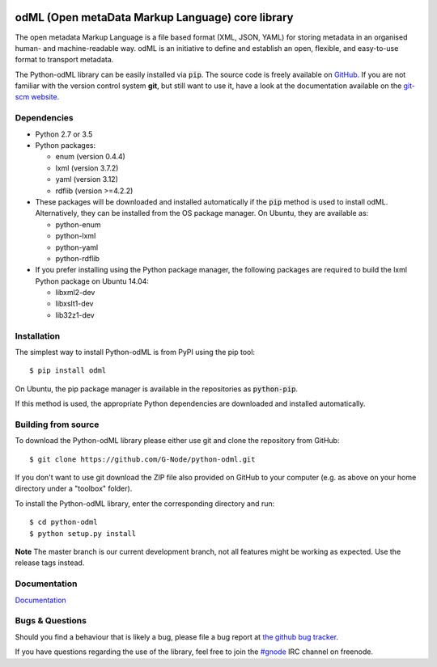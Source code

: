 .. image:: https://travis-ci.org/G-Node/python-odml.svg?branch=master
    :target: https://travis-ci.org/G-Node/python-odml
.. image:: https://ci.appveyor.com/api/projects/status/2wfvsu7boe18kwjy?svg=true
    :target: https://ci.appveyor.com/project/mpsonntag/python-odml
.. image:: https://coveralls.io/repos/github/G-Node/python-odml/badge.svg?branch=master
    :target: https://coveralls.io/github/G-Node/python-odml?branch=master

odML (Open metaData Markup Language) core library
=================================================

The open metadata Markup Language is a file based format (XML, JSON, YAML) for storing
metadata in an organised human- and machine-readable way. odML is an initiative to define
and establish an open, flexible, and easy-to-use format to transport metadata.

The Python-odML library can be easily installed via :code:`pip`. The source code is freely
available on `GitHub <https://github.com/G-Node/python-odml>`_. If you are not familiar
with the version control system **git**, but still want to use it, have a look at the
documentation available on the `git-scm website <https://git-scm.com/>`_.

Dependencies
------------

* Python 2.7 or 3.5
* Python packages:

  * enum (version 0.4.4)
  * lxml (version 3.7.2)
  * yaml (version 3.12)
  * rdflib (version >=4.2.2)

* These packages will be downloaded and installed automatically if the :code:`pip`
  method is used to install odML. Alternatively, they can be installed from the OS
  package manager. On Ubuntu, they are available as:

  * python-enum
  * python-lxml
  * python-yaml
  * python-rdflib

* If you prefer installing using the Python package manager, the following packages are
  required to build the lxml Python package on Ubuntu 14.04:

  * libxml2-dev
  * libxslt1-dev
  * lib32z1-dev


Installation
------------

The simplest way to install Python-odML is from PyPI using the pip tool::

  $ pip install odml

On Ubuntu, the pip package manager is available in the repositories as :code:`python-pip`.

If this method is used, the appropriate Python dependencies are downloaded and installed
automatically.


Building from source
--------------------

To download the Python-odML library please either use git and clone the
repository from GitHub::

  $ git clone https://github.com/G-Node/python-odml.git

If you don't want to use git download the ZIP file also provided on
GitHub to your computer (e.g. as above on your home directory under a "toolbox"
folder).

To install the Python-odML library, enter the corresponding directory and run::

  $ cd python-odml
  $ python setup.py install

**Note** The master branch is our current development branch, not all features might be
working as expected. Use the release tags instead.

Documentation
-------------

`Documentation <https://g-node.github.io/python-odml>`_

Bugs & Questions
----------------

Should you find a behaviour that is likely a bug, please file a bug report at
`the github bug tracker <https://github.com/G-Node/python-odml/issues>`_.

If you have questions regarding the use of the library, feel free to join the
`#gnode <http://webchat.freenode.net?channels=%23gnode>`_ IRC channel on freenode.
